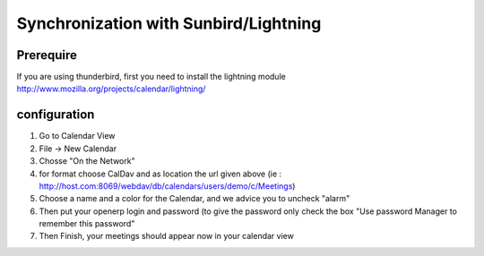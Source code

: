 ======================================
Synchronization with Sunbird/Lightning
======================================

Prerequire
----------
If you are using thunderbird, first you need to install the lightning module
http://www.mozilla.org/projects/calendar/lightning/

configuration
-------------

1. Go to Calendar View

2. File -> New Calendar

3. Chosse "On the Network"

4. for format choose CalDav
   and as location the url given above (ie : http://host.com:8069/webdav/db/calendars/users/demo/c/Meetings)
   
5. Choose a name and a color for the Calendar, and we advice you to uncheck "alarm"

6. Then put your openerp login and password (to give the password only check the box "Use password Manager to remember this password"

7. Then Finish, your meetings should appear now in your calendar view


